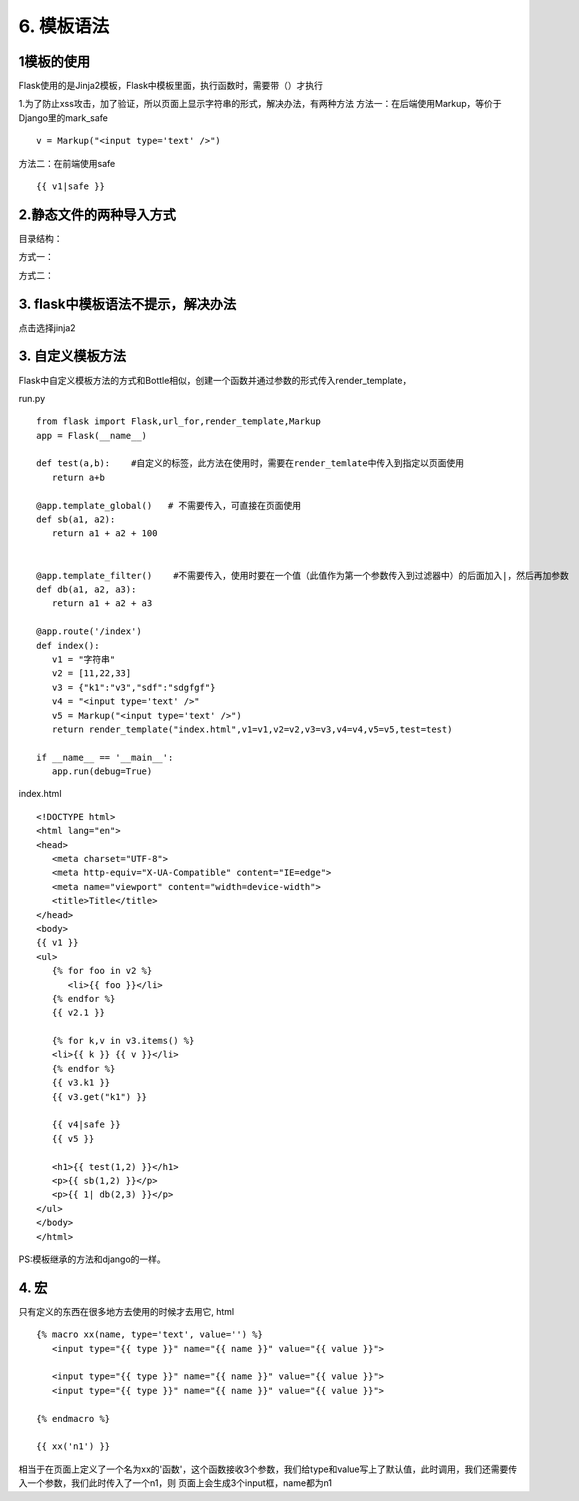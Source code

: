 =========================
6. 模板语法
=========================

1模板的使用
------------------------
Flask使用的是Jinja2模板，Flask中模板里面，执行函数时，需要带（）才执行

1.为了防止xss攻击，加了验证，所以页面上显示字符串的形式，解决办法，有两种方法
方法一：在后端使用Markup，等价于Django里的mark_safe

::

 v = Markup("<input type='text' />")

方法二：在前端使用safe

::

 {{ v1|safe }}

2.静态文件的两种导入方式 
------------------------------------

目录结构：

..  image:: ./images/p06/18101703.png
    :align: center
    :alt: 目录结构

方式一：

..  image:: ./images/p06/18101704.png
    :align: center
    :alt: 方式一


方式二：

..  image:: ./images/p06/18101705.png
    :align: center
    :alt: 方式二

3. flask中模板语法不提示，解决办法
---------------------------------------------------

..  image:: ./images/p06/18101706.png
    :align: center
    :alt: 语法提示

点击选择jinja2


3. 自定义模板方法
------------------------------------------

Flask中自定义模板方法的方式和Bottle相似，创建一个函数并通过参数的形式传入render_template，

run.py

::

 from flask import Flask,url_for,render_template,Markup
 app = Flask(__name__)

 def test(a,b):    #自定义的标签，此方法在使用时，需要在render_temlate中传入到指定以页面使用
    return a+b

 @app.template_global()   # 不需要传入，可直接在页面使用
 def sb(a1, a2):
    return a1 + a2 + 100


 @app.template_filter()    #不需要传入，使用时要在一个值（此值作为第一个参数传入到过滤器中）的后面加入|，然后再加参数
 def db(a1, a2, a3):
    return a1 + a2 + a3

 @app.route('/index')
 def index():
    v1 = "字符串"
    v2 = [11,22,33]
    v3 = {"k1":"v3","sdf":"sdgfgf"}
    v4 = "<input type='text' />"
    v5 = Markup("<input type='text' />")
    return render_template("index.html",v1=v1,v2=v2,v3=v3,v4=v4,v5=v5,test=test)

 if __name__ == '__main__':
    app.run(debug=True)

index.html

::

 <!DOCTYPE html>
 <html lang="en">
 <head>
    <meta charset="UTF-8">
    <meta http-equiv="X-UA-Compatible" content="IE=edge">
    <meta name="viewport" content="width=device-width">
    <title>Title</title>
 </head>
 <body>
 {{ v1 }}
 <ul>
    {% for foo in v2 %}
       <li>{{ foo }}</li>
    {% endfor %}
    {{ v2.1 }}

    {% for k,v in v3.items() %}
    <li>{{ k }} {{ v }}</li>
    {% endfor %}
    {{ v3.k1 }}
    {{ v3.get("k1") }}

    {{ v4|safe }}
    {{ v5 }}

    <h1>{{ test(1,2) }}</h1>
    <p>{{ sb(1,2) }}</p>
    <p>{{ 1| db(2,3) }}</p>
 </ul>
 </body>
 </html>

PS:模板继承的方法和django的一样。


4. 宏
---------------------------------------------

只有定义的东西在很多地方去使用的时候才去用它,
html

::

 {% macro xx(name, type='text', value='') %}
    <input type="{{ type }}" name="{{ name }}" value="{{ value }}">

    <input type="{{ type }}" name="{{ name }}" value="{{ value }}">
    <input type="{{ type }}" name="{{ name }}" value="{{ value }}">

 {% endmacro %}

 {{ xx('n1') }}


相当于在页面上定义了一个名为xx的'函数'，这个函数接收3个参数，我们给type和value写上了默认值，此时调用，我们还需要传入一个参数，我们此时传入了一个n1，则
页面上会生成3个input框，name都为n1
